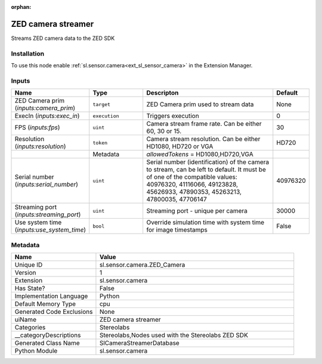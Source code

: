 .. _sl_sensor_camera_ZED_Camera_1:

.. _sl_sensor_camera_ZED_Camera:

.. ================================================================================
.. THIS PAGE IS AUTO-GENERATED. DO NOT MANUALLY EDIT.
.. ================================================================================

:orphan:

.. meta::
    :title: ZED camera streamer
    :keywords: lang-en omnigraph node Stereolabs camera z-e-d_-camera


ZED camera streamer
===================

.. <description>

Streams ZED camera data to the ZED SDK

.. </description>


Installation
------------

To use this node enable :ref:`sl.sensor.camera<ext_sl_sensor_camera>` in the Extension Manager.


Inputs
------
.. csv-table::
    :header: "Name", "Type", "Descripton", "Default"
    :widths: 20, 20, 50, 10

    "ZED Camera prim (*inputs:camera_prim*)", "``target``", "ZED Camera prim used to stream data", "None"
    "ExecIn (*inputs:exec_in*)", "``execution``", "Triggers execution", "0"
    "FPS (*inputs:fps*)", "``uint``", "Camera stream frame rate. Can be either 60, 30 or 15.", "30"
    "Resolution (*inputs:resolution*)", "``token``", "Camera stream resolution. Can be either HD1080, HD720 or VGA", "HD720"
    "", "Metadata", "*allowedTokens* = HD1080,HD720,VGA", ""
    "Serial number (*inputs:serial_number*)", "``uint``", "Serial number (identification) of the camera to stream, can be left to default. It must be of one of the compatible values: 40976320, 41116066, 49123828, 45626933, 47890353, 45263213, 47800035, 47706147", "40976320"
    "Streaming port (*inputs:streaming_port*)", "``uint``", "Streaming port - unique per camera", "30000"
    "Use system time (*inputs:use_system_time*)", "``bool``", "Override simulation time with system time for image timestamps", "False"


Metadata
--------
.. csv-table::
    :header: "Name", "Value"
    :widths: 30,70

    "Unique ID", "sl.sensor.camera.ZED_Camera"
    "Version", "1"
    "Extension", "sl.sensor.camera"
    "Has State?", "False"
    "Implementation Language", "Python"
    "Default Memory Type", "cpu"
    "Generated Code Exclusions", "None"
    "uiName", "ZED camera streamer"
    "Categories", "Stereolabs"
    "__categoryDescriptions", "Stereolabs,Nodes used with the Stereolabs ZED SDK"
    "Generated Class Name", "SlCameraStreamerDatabase"
    "Python Module", "sl.sensor.camera"

